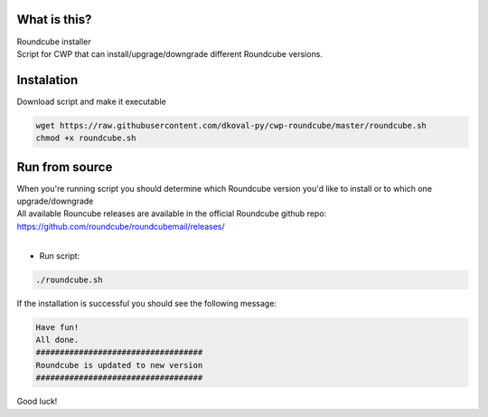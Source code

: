 What is this?
~~~~~~~~~~~~~

| Roundcube installer
| Script for CWP that can install/upgrage/downgrade different Roundcube versions. 


Instalation
~~~~~~~~~~~
| Download script and make it executable

.. code:: sh

    wget https://raw.githubusercontent.com/dkoval-py/cwp-roundcube/master/roundcube.sh
    chmod +x roundcube.sh


Run from source
~~~~~~~~~~~~~~~
| When you're running script you should determine which Roundcube version you'd like to install or to which one upgrade/downgrade
| All available Rouncube releases are available in the official Roundcube github repo: https://github.com/roundcube/roundcubemail/releases/
| 

* Run script:
.. code:: sh

    ./roundcube.sh

| If the installation is successful you should see the following message:

.. code:: sh

    Have fun!
    All done.
    ###################################
    Roundcube is updated to new version
    ################################### 
 
| Good luck!
